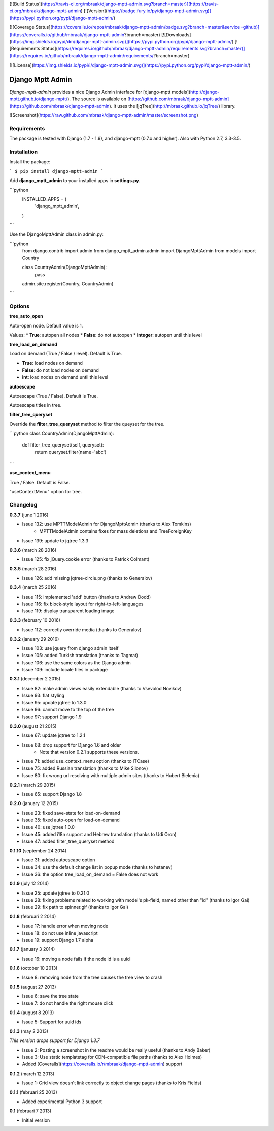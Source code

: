 [![Build Status](https://travis-ci.org/mbraak/django-mptt-admin.svg?branch=master)](https://travis-ci.org/mbraak/django-mptt-admin) [![Version](https://badge.fury.io/py/django-mptt-admin.svg)](https://pypi.python.org/pypi/django-mptt-admin/)

[![Coverage Status](https://coveralls.io/repos/mbraak/django-mptt-admin/badge.svg?branch=master&service=github)](https://coveralls.io/github/mbraak/django-mptt-admin?branch=master) [![Downloads](https://img.shields.io/pypi/dm/django-mptt-admin.svg)](https://pypi.python.org/pypi/django-mptt-admin/) [![Requirements Status](https://requires.io/github/mbraak/django-mptt-admin/requirements.svg?branch=master)](https://requires.io/github/mbraak/django-mptt-admin/requirements/?branch=master)

[![License](https://img.shields.io/pypi/l/django-mptt-admin.svg)](https://pypi.python.org/pypi/django-mptt-admin/)

Django Mptt Admin
=================

*Django-mptt-admin* provides a nice Django Admin interface for [django-mptt models](http://django-mptt.github.io/django-mptt/). The source is available on [https://github.com/mbraak/django-mptt-admin](https://github.com/mbraak/django-mptt-admin). It uses the [jqTree](http://mbraak.github.io/jqTree/) library.

![Screenshot](https://raw.github.com/mbraak/django-mptt-admin/master/screenshot.png)

Requirements
------------

The package is tested with Django (1.7 - 1.9), and django-mptt (0.7.x and higher). Also with Python 2.7, 3.3-3.5.

Installation
------------

Install the package:

```
$ pip install django-mptt-admin
```

Add **django_mptt_admin** to your installed apps in **settings.py**.

```python
  INSTALLED_APPS = (
      ..
      'django_mptt_admin',
  )
```

Use the DjangoMpttAdmin class in admin.py:

```python
    from django.contrib import admin
    from django_mptt_admin.admin import DjangoMpttAdmin
    from models import Country

    class CountryAdmin(DjangoMpttAdmin):
        pass

    admin.site.register(Country, CountryAdmin)
```

Options
-------

**tree_auto_open**

Auto-open node. Default value is 1.

Values:
* **True**: autopen all nodes
* **False**: do not autoopen
* **integer**: autopen until this level

**tree_load_on_demand**

Load on demand (True / False / level). Default is True.

* **True**: load nodes on demand
* **False**: do not load nodes on demand
* **int**: load nodes on demand until this level

**autoescape**

Autoescape (True / False). Default is True.

Autoescape titles in tree.

**filter_tree_queryset**

Override the **filter_tree_queryset** method to filter the queyset for the tree.

```python
class CountryAdmin(DjangoMpttAdmin):
  def filter_tree_queryset(self, queryset):
    return queryset.filter(name='abc')
```

**use_context_menu**

True / False. Default is False.

"useContextMenu" option for tree.


Changelog
---------

**0.3.7** (june 1 2016)

* Issue 132: use MPTTModelAdmin for DjangoMpttAdmin (thanks to Alex Tomkins)
    * MPTTModelAdmin contains fixes for mass deletions and TreeForeignKey
* Issue 139: update to jqtree 1.3.3

**0.3.6** (march 28 2016)

* Issue 125: fix jQuery.cookie error (thanks to Patrick Colmant)

**0.3.5** (march 28 2016)

* Issue 126: add missing jqtree-circle.png (thanks to Generalov)

**0.3.4** (march 25 2016)

* Issue 115: implemented 'add' button (thanks to Andrew Dodd)
* Issue 116: fix block-style layout for right-to-left-languages
* Issue 119: display transparent loading image

**0.3.3** (february 10 2016)

* Issue 112: correctly override media (thanks to Generalov)

**0.3.2** (january 29 2016)

* Issue 103: use jquery from django admin itself
* Issue 105: added Turkish translation (thanks to Tagmat)
* Issue 106: use the same colors as the Django admin
* Issue 109: include locale files in package

**0.3.1** (december 2 2015)

* Issue 82: make admin views easily extendable (thanks to Vsevolod Novikov)
* Issue 93: flat styling
* Issue 95: update jqtree to 1.3.0
* Issue 96: cannot move to the top of the tree
* Issue 97: support Django 1.9

**0.3.0** (august 21 2015)

* Issue 67: update jqtree to 1.2.1
* Issue 68: drop support for Django 1.6 and older
    * Note that version 0.2.1 supports these versions.
* Issue 71: added use_context_menu option (thanks to ITCase)
* Issue 75: added Russian translation (thanks to Mike Silonov)
* Issue 80: fix wrong url resolving with multiple admin sites (thanks to Hubert Bielenia)

**0.2.1** (march 29 2015)

* Issue 65: support Django 1.8

**0.2.0** (january 12 2015)

* Issue 23: fixed save-state for load-on-demand
* Issue 35: fixed auto-open for load-on-demand
* Issue 40: use jqtree 1.0.0
* Issue 45: added i18n support and Hebrew translation (thanks to Udi Oron)
* Issue 47: added filter_tree_queryset method

**0.1.10** (september 24 2014)

* Issue 31: added autoescape option
* Issue 34: use the default change list in popup mode (thanks to hstanev)
* Issue 36: the option tree_load_on_demand = False does not work

**0.1.9** (july 12 2014)

* Issue 25: update jqtree to 0.21.0
* Issue 28: fixing problems related to working with model's pk-field, named other than "id" (thanks to Igor Gai)
* Issue 29: fix path to spinner.gif (thanks to Igor Gai)

**0.1.8** (februari 2 2014)

* Issue 17: handle error when moving node
* Issue 18: do not use inline javascript
* Issue 19: support Django 1.7 alpha

**0.1.7** (january 3 2014)

* Issue 16: moving a node fails if the node id is a uuid

**0.1.6** (october 10 2013)

* Issue 8: removing node from the tree causes the tree view to crash

**0.1.5** (august 27 2013)

* Issue 6: save the tree state
* Issue 7: do not handle the right mouse click

**0.1.4** (august 8 2013)

* Issue 5: Support for uuid ids

**0.1.3** (may 2 2013)

*This version drops support for Django 1.3.7*

* Issue 2: Posting a screenshot in the readme would be really useful (thanks to Andy Baker)
* Issue 3: Use static templatetag for CDN-compatible file paths (thanks to Alex Holmes)
* Added [Coveralls](https://coveralls.io/r/mbraak/django-mptt-admin) support

**0.1.2** (march 12 2013)

* Issue 1: Grid view doesn't link correctly to object change pages (thanks to Kris Fields)

**0.1.1** (februari 25 2013)

* Added experimental Python 3 support

**0.1** (februari 7 2013)

* Initial version


